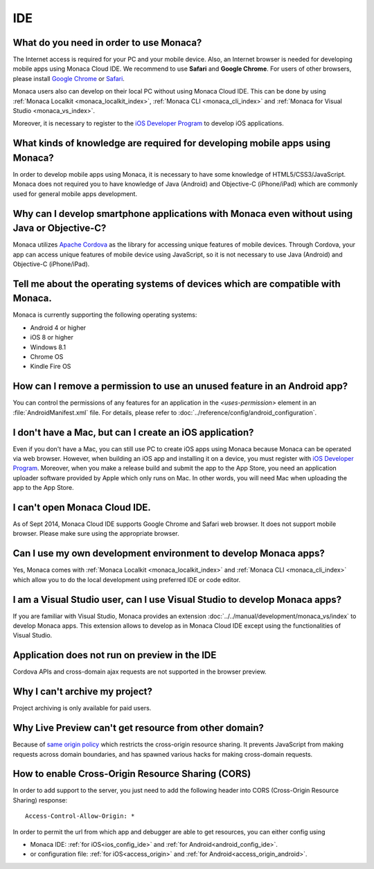 IDE
================================================================


.. _faq02~001:

What do you need in order to use Monaca?
~~~~~~~~~~~~~~~~~~~~~~~~~~~~~~~~~~~~~~~~~~~~~~~~~~~~~~~~~~~~~~~~~~~~~~~~~~~~~~~~~~~~~~~~~~~~~~~~~~~

The Internet access is required for your PC and your mobile device. Also, an Internet browser is needed for developing mobile apps using Monaca Cloud IDE. We recommend to use **Safari** and **Google Chrome**. For users of other browsers, please install `Google Chrome <http://google.com/chrome>`_ or `Safari <http://apple.com/safari>`_. 

Monaca users also can develop on their local PC without using Monaca Cloud IDE. This can be done by using :ref:`Monaca Localkit <monaca_localkit_index>`, :ref:`Monaca CLI <monaca_cli_index>` and :ref:`Monaca for Visual Studio <monaca_vs_index>`.

Moreover, it is necessary to register to the `iOS Developer Program <https://developer.apple.com/programs/ios/>`_ to develop iOS applications.

.. _faq02~002:

What kinds of knowledge are required for developing mobile apps using Monaca?
~~~~~~~~~~~~~~~~~~~~~~~~~~~~~~~~~~~~~~~~~~~~~~~~~~~~~~~~~~~~~~~~~~~~~~~~~~~~~~~~~~~~~~~~~~~~~~~~~~~

In order to develop mobile apps using Monaca, it is necessary to have some knowledge of HTML5/CSS3/JavaScript. Monaca does not required you to have knowledge of Java (Android) and Objective-C (iPhone/iPad) which are commonly used for general mobile apps development. 

.. _faq02~003:

Why can I develop smartphone applications with Monaca even without using Java or Objective-C?
~~~~~~~~~~~~~~~~~~~~~~~~~~~~~~~~~~~~~~~~~~~~~~~~~~~~~~~~~~~~~~~~~~~~~~~~~~~~~~~~~~~~~~~~~~~~~~~~~~~~~~~~~
  
Monaca utilizes `Apache Cordova <http://cordova.apache.org//>`_ as the library for accessing unique features of mobile devices. Through Cordova, your app can access unique features of mobile device using JavaScript, so it is not necessary to use Java (Android) and Objective-C (iPhone/iPad).

.. _faq02~004:

Tell me about the operating systems of devices which are compatible with Monaca. 
~~~~~~~~~~~~~~~~~~~~~~~~~~~~~~~~~~~~~~~~~~~~~~~~~~~~~~~~~~~~~~~~~~~~~~~~~~~~~~~~~~~~~~~~~~~~~~~~~~~

Monaca is currently supporting the following operating systems:

* Android 4 or higher
* iOS 8 or higher
* Windows 8.1
* Chrome OS
* Kindle Fire OS

.. _faq02~005:

How can I remove a permission to use an unused feature in an Android app?
~~~~~~~~~~~~~~~~~~~~~~~~~~~~~~~~~~~~~~~~~~~~~~~~~~~~~~~~~~~~~~~~~~~~~~~~~~~~~~~~~~~~~~~~~~~~~~~~~~~

You can control the permissions of any features for an application in the *<uses-permission>* element in an :file:`AndroidManifest.xml` file. For details, please refer to :doc:`../reference/config/android_configuration`. 

.. _faq02~006:

I don't have a Mac, but can I create an iOS application? 
~~~~~~~~~~~~~~~~~~~~~~~~~~~~~~~~~~~~~~~~~~~~~~~~~~~~~~~~~~~~~~~~~~~~~~~~~~~~~~~~~~~~~~~~~~~~~~~~~~~

Even if you don't have a Mac, you can still use PC to create iOS apps using Monaca because Monaca can be operated via web browser. However, when building an iOS app and installing it on a device, you must register with `iOS Developer Program <https://developer.apple.com/programs/ios/>`_. Moreover, when you make a release build and submit the app to the App Store, you need an application uploader software provided by Apple which only runs on Mac. In other words, you will need Mac when uploading the app to the App Store. 

.. _faq02~007:

I can't open Monaca Cloud IDE.
~~~~~~~~~~~~~~~~~~~~~~~~~~~~~~~~~~~~~~~~~~~~~~~~~~~~~~~~~~~~~~~~~~~~~~~~~~~~~~~~~~~~~~~~~~~~~~~~~~~

As of Sept 2014, Monaca Cloud IDE supports Google Chrome and Safari web browser. It does not support mobile browser. Please make sure using the appropriate browser.

.. _faq02~008:

Can I use my own development environment to develop Monaca apps?
~~~~~~~~~~~~~~~~~~~~~~~~~~~~~~~~~~~~~~~~~~~~~~~~~~~~~~~~~~~~~~~~~~~~~~~~~~~~~~

Yes, Monaca comes with :ref:`Monaca Localkit <monaca_localkit_index>` and :ref:`Monaca CLI <monaca_cli_index>` which allow you to do the local development using preferred IDE or code editor. 

.. _faq02~009:

I am a Visual Studio user, can I use Visual Studio to develop Monaca apps?
~~~~~~~~~~~~~~~~~~~~~~~~~~~~~~~~~~~~~~~~~~~~~~~~~~~~~~~~~~~~~~~~~~~~~~~~~~~~~~~~

If you are familiar with Visual Studio, Monaca provides an extension :doc:`../../manual/development/monaca_vs/index` to develop Monaca apps. This extension allows to develop as in Monaca Cloud IDE except using the functionalities of Visual Studio.

.. _faq02~010:

Application does not run on preview in the IDE
~~~~~~~~~~~~~~~~~~~~~~~~~~~~~~~~~~~~~~~~~~~~~~~~~~~~~~~~~~~~~~~~~~~~~~~~~~~~~~~~

Cordova APIs and cross-domain ajax requests are not supported in the browser preview.

.. _faq02~011:

Why I can't archive my project?
~~~~~~~~~~~~~~~~~~~~~~~~~~~~~~~~~~~~~~~~~~~~~~~~~~~~~~~~~~~~~~~~~~~~~~~~~~~~~~~~

Project archiving is only available for paid users.


Why Live Preview can't get resource from other domain?
~~~~~~~~~~~~~~~~~~~~~~~~~~~~~~~~~~~~~~~~~~~~~~~~~~~~~~~~~~~~~~~~~~~~~~~~~~~~~~~~

Because of `same origin policy <http://en.wikipedia.org/wiki/Same-origin_policy>`_ which restricts the cross-origin resource sharing. It prevents JavaScript from making requests across domain boundaries, and has spawned various hacks for making cross-domain requests.


How to enable Cross-Origin Resource Sharing (CORS)
~~~~~~~~~~~~~~~~~~~~~~~~~~~~~~~~~~~~~~~~~~~~~~~~~~~~~~~~~~~~~~~~~~~~~~~~~~~~~~~~

In order to add support to the server, you just need to add the following header into CORS (Cross-Origin Resource Sharing) response:

::

  Access-Control-Allow-Origin: *


In order to permit the url from which app and debugger are able to get resources, you can either config using

- Monaca IDE: :ref:`for iOS<ios_config_ide>` and :ref:`for Android<android_config_ide>`.
- or configuration file: :ref:`for iOS<access_origin>` and :ref:`for Android<access_origin_android>`.


